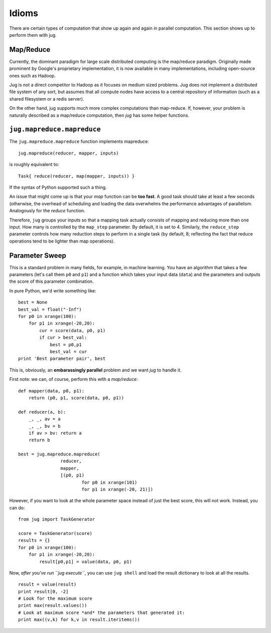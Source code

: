 ======
Idioms
======


There are certain types of computation that show up again and again in parallel
computation. This section shows up to perform them with jug.

Map/Reduce
----------

Currently, the dominant paradigm for large scale distributed computing is the
map/reduce paradigm. Originally made prominent by Google's proprietary
implementation, it is now available in many implementations, including
open-source ones such as Hadoop.

Jug is not a direct competitor to Hadoop as it focuses on medium sized
problems. Jug does not implement a distributed file system of any sort, but
assumes that all compute nodes have access to a central repository of
information (such as a shared filesystem or a redis server).

On the other hand, jug supports much more complex computations than map-reduce.
If, however, your problem is naturally described as a map/reduce computation,
then *jug* has some helper functions.

``jug.mapreduce.mapreduce``
---------------------------

The ``jug.mapreduce.mapreduce`` function implements mapreduce::

    jug.mapreduce(reducer, mapper, inputs)

is roughly equivalent to::

    Task{ reduce(reducer, map(mapper, inputs)) }

If the syntax of Python supported such a thing.

An issue that might come up is that your *map* function can be **too fast**. A
good task should take at least a few seconds (otherwise, the overhead of
scheduling and loading the data overwhelms the performance advantages of
parallelism. Analogously for the *reduce* function.

Therefore, ``jug`` groups your inputs so that a mapping task actually consists
of mapping and reducing more than one input. How many is controlled by the
``map_step`` parameter. By default, it is set to 4. Similarly, the
``reduce_step`` parameter controls how many reduction steps to perform in a
single task (by default, 8; reflecting the fact that reduce operations tend to
be lighter than map operations).

Parameter Sweep
---------------

This is a standard problem in many fields, for example, in machine learning.
You have an algorithm that takes a few parameters (let's call them ``p0`` and
``p1``) and a function which takes your input data (``data``) and the
parameters and outputs the score of this parameter combination.

In pure Python, we'd write something like::

    best = None
    best_val = float("-Inf")
    for p0 in xrange(100):
        for p1 in xrange(-20,20):
            cur = score(data, p0, p1)
            if cur > best_val:
                best = p0,p1
                best_val = cur
    print 'Best parameter pair', best

This is, obviously, an **embarassingly parallel** problem and we want *jug* to
handle it.

First note: we can, of course, perform this with a *map/reduce*::

    def mapper(data, p0, p1):
        return (p0, p1, score(data, p0, p1))

    def reducer(a, b):
        _, _, av = a
        _, _, bv = b
        if av > bv: return a
        return b
    
    best = jug.mapreduce.mapreduce(
                    reducer,
                    mapper,
                    [(p0, p1)
                            for p0 in xrange(101)
                            for p1 in xrange(-20, 21)])

However, if you want to look at the whole parameter space instead of just the
best score, this will not work. Instead, you can do::

    from jug import TaskGenerator

    score = TaskGenerator(score)
    results = {}
    for p0 in xrange(100):
        for p1 in xrange(-20,20):
            result[p0,p1] = value(data, p0, p1)

Now, *after you've run ``jug execute``*, you can use ``jug shell`` and load the
result dictionary to look at all the results.


::
    
    result = value(result)
    print result[0, -2]
    # Look for the maximum score
    print max(result.values())
    # Look at maximum score *and* the parameters that generated it:
    print max((v,k) for k,v in result.iteritems())

